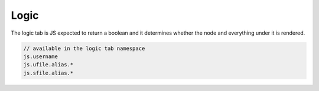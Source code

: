 .. _`script-logic`:

Logic
=====

The logic tab is JS expected to return a boolean and it determines whether the
node and everything under it is rendered. 

.. code-block:: javascript
  
    // available in the logic tab namespace
    js.username
    js.ufile.alias.*
    js.sfile.alias.*



